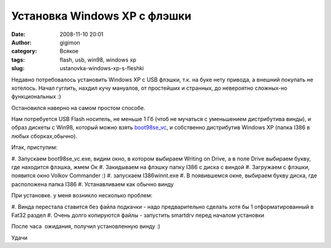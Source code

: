 Установка Windows XP с флэшки
#############################
:date: 2008-11-10 20:01
:author: gigimon
:category: Всякое
:tags: flash, usb, win98, windows xp
:slug: ustanovka-windows-xp-s-fleshki

Недавно потребовалось установить Windows XP с USB флэшки, т.к. на буке
нету привода, а внешний покупать не хотелось. Начал гуглить, нахдил кучу
мануалов, от простейших и странных, до невероятно сложных-но
функциональных :)

Остановился наверно на самом простом способе.

Нам потребуется USB Flash носитель, не меньше 1 Гб (чтоб не мучаться с
уменьшением дистрибутива винды), и образ дискеты с Win98, который можно
взять `boot98se\_vc`_, и собственно дистрибутив Windows XP (папка I386 в
любых сборках,обычно).

Итак, приступим:

#. Запускаем boot98se\_vc.exe, видим окно, в котором выбираем Writing on
Drive, а в поле Drive выбираем букву, где находится флэшка, жмем Ок
#. Закидываем на флэшку папку I386 с диска с виндой
#. Загружаем с флэшки, появится окно Volkov Commander :)
#. запускаем I386winnt.exe
#. В появившемся окне, выбираем букву диска, где расположена папка I386
#. Устанавливаем как обычно винду

При установке. у меня возникло несколько проблем:

#. Винда перестала ставится без файла подкачки - надо предварительно
сделать хотя бы 1 отформатированный в Fat32 раздел
#. Очень долго копируются файлы - запустить smartdrv перед началом
установки

После часа  ожидания, получил установленную винду :)

Удачи

.. _boot98se\_vc: {filename}/images/2008/11/boot98se_vc.exe
